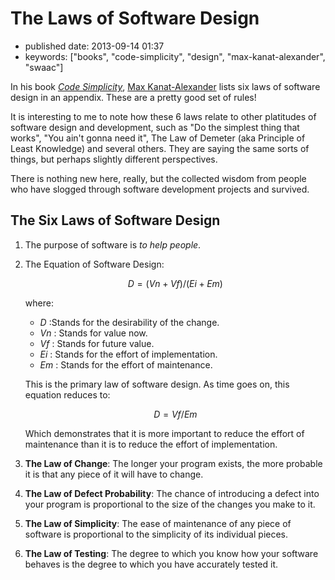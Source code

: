 #+OPTIONS: tex:t

* The Laws of Software Design

- published date: 2013-09-14 01:37
- keywords: ["books", "code-simplicity", "design", "max-kanat-alexander", "swaac"]

In his book [[http://www.goodreads.com/book/show/13234063-code-simplicity][/Code Simplicity/]], [[http://www.goodreads.com/mkanat][Max Kanat-Alexander]] lists six laws of software design in an appendix. These are a pretty good set of rules!

It is interesting to me to note how these 6 laws relate to other platitudes of software design and development, such as "Do the simplest thing that works", "You ain't gonna need it", The Law of Demeter (aka Principle of Least Knowledge) and several others. They are saying the same sorts of things, but perhaps slightly different perspectives.

There is nothing new here, really, but the collected wisdom from people who have slogged through software development projects and survived.

** The Six Laws of Software Design

1. The purpose of software is /to help people/.

2. The Equation of Software Design:

   $$ D = (Vn + Vf) / (Ei + Em) $$

   where:
   - /D/ :Stands for the desirability of the change.
   - /Vn/ : Stands for value now.
   - /Vf/ : Stands for future value.
   - /Ei/ : Stands for the effort of implementation.
   - /Em/ : Stands for the effort of maintenance.

   This is the primary law of software design. As time goes on, this equation reduces to:

   $$ D = Vf / Em $$

   Which demonstrates that it is more important to reduce the effort of maintenance than it is to reduce the effort of implementation.

3. *The Law of Change*: The longer your program exists, the more probable it is that any piece of it will have to change.

4. *The Law of Defect Probability*: The chance of introducing a defect into your program is proportional to the size of the changes you make to it.

5. *The Law of Simplicity*: The ease of maintenance of any piece of software is proportional to the simplicity of its individual pieces.

6. *The Law of Testing*: The degree to which you know how your software behaves is the degree to which you have accurately tested it.

